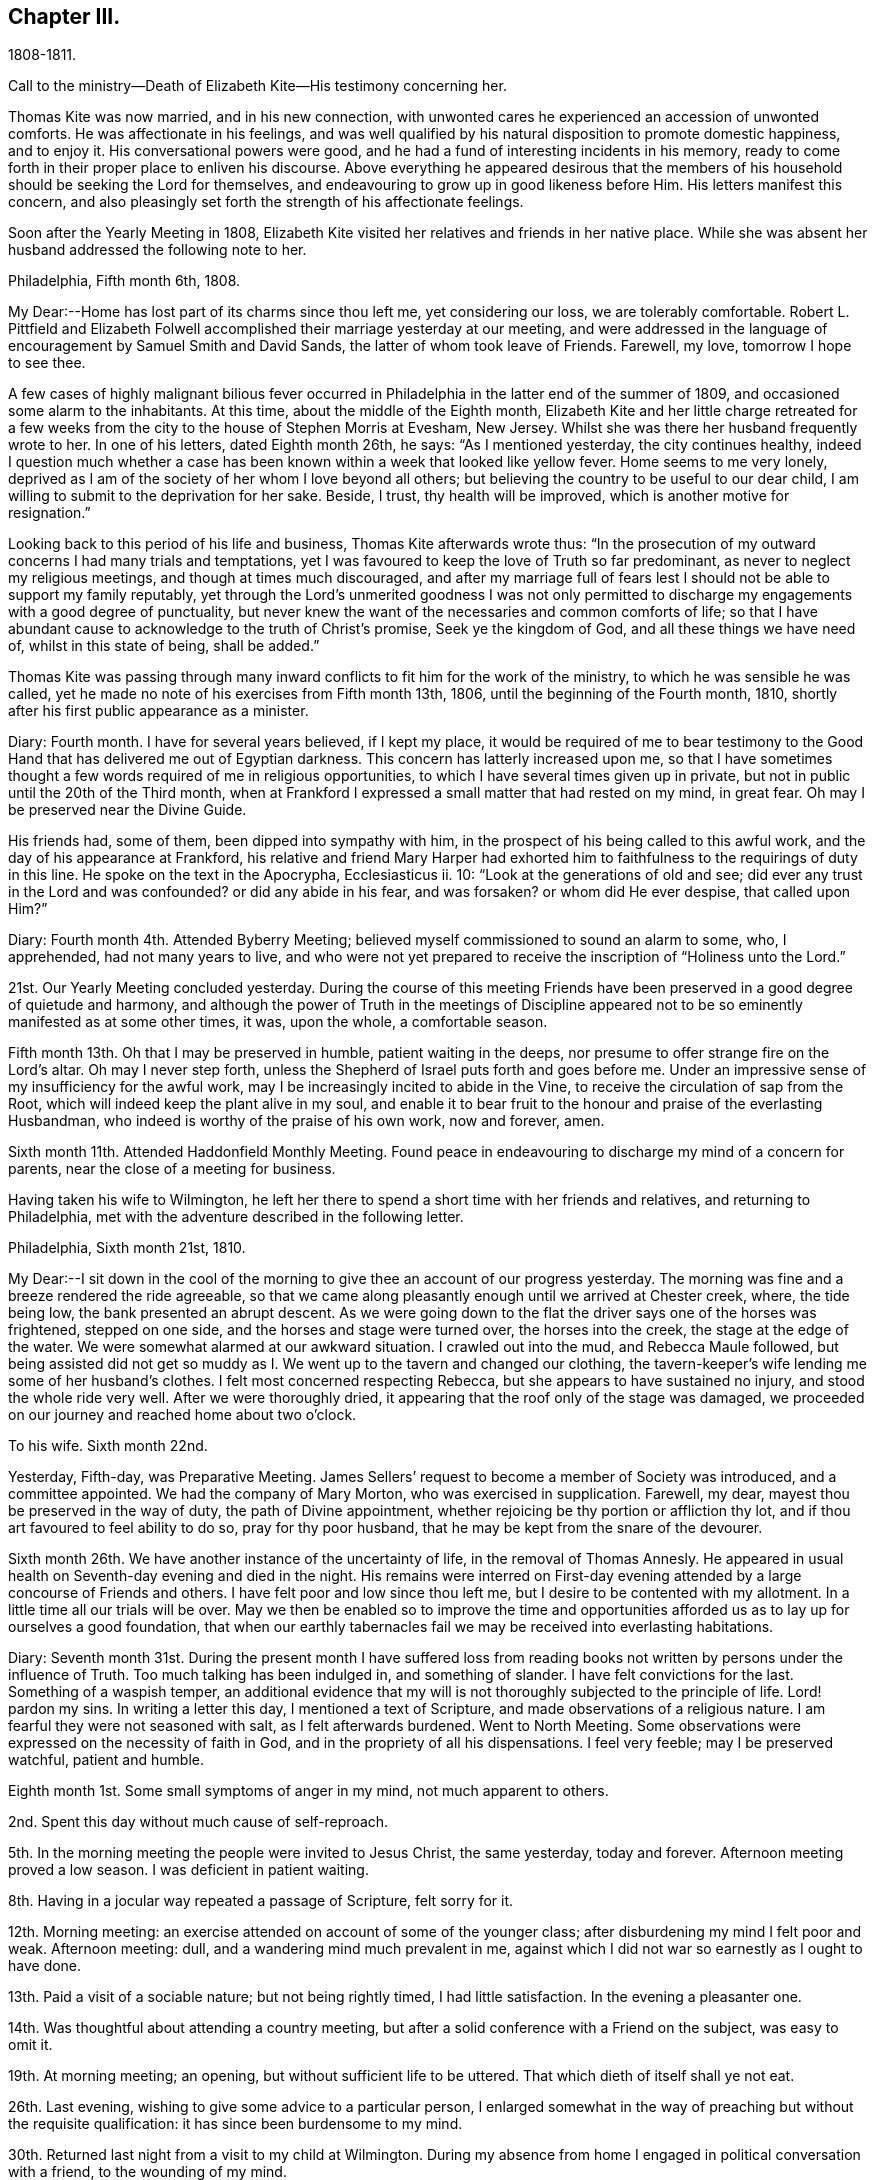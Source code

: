 == Chapter III.

1808-1811.

Call to the ministry--Death of Elizabeth Kite--His testimony concerning her.

Thomas Kite was now married, and in his new connection,
with unwonted cares he experienced an accession of unwonted comforts.
He was affectionate in his feelings,
and was well qualified by his natural disposition to promote domestic happiness,
and to enjoy it.
His conversational powers were good,
and he had a fund of interesting incidents in his memory,
ready to come forth in their proper place to enliven his discourse.
Above everything he appeared desirous that the members of his
household should be seeking the Lord for themselves,
and endeavouring to grow up in good likeness before Him.
His letters manifest this concern,
and also pleasingly set forth the strength of his affectionate feelings.

Soon after the Yearly Meeting in 1808,
Elizabeth Kite visited her relatives and friends in her native place.
While she was absent her husband addressed the following note to her.

Philadelphia, Fifth month 6th, 1808.

My Dear:--Home has lost part of its charms since thou left me, yet considering our loss,
we are tolerably comfortable.
Robert L. Pittfield and Elizabeth Folwell accomplished
their marriage yesterday at our meeting,
and were addressed in the language of encouragement by Samuel Smith and David Sands,
the latter of whom took leave of Friends.
Farewell, my love, tomorrow I hope to see thee.

A few cases of highly malignant bilious fever occurred
in Philadelphia in the latter end of the summer of 1809,
and occasioned some alarm to the inhabitants.
At this time, about the middle of the Eighth month,
Elizabeth Kite and her little charge retreated for a few weeks
from the city to the house of Stephen Morris at Evesham,
New Jersey.
Whilst she was there her husband frequently wrote to her.
In one of his letters, dated Eighth month 26th, he says: "`As I mentioned yesterday,
the city continues healthy,
indeed I question much whether a case has been known
within a week that looked like yellow fever.
Home seems to me very lonely,
deprived as I am of the society of her whom I love beyond all others;
but believing the country to be useful to our dear child,
I am willing to submit to the deprivation for her sake.
Beside, I trust, thy health will be improved, which is another motive for resignation.`"

Looking back to this period of his life and business, Thomas Kite afterwards wrote thus:
"`In the prosecution of my outward concerns I had many trials and temptations,
yet I was favoured to keep the love of Truth so far predominant,
as never to neglect my religious meetings, and though at times much discouraged,
and after my marriage full of fears lest I should not
be able to support my family reputably,
yet through the Lord`'s unmerited goodness I was not only permitted to
discharge my engagements with a good degree of punctuality,
but never knew the want of the necessaries and common comforts of life;
so that I have abundant cause to acknowledge to the truth of Christ`'s promise,
Seek ye the kingdom of God, and all these things we have need of,
whilst in this state of being, shall be added.`"

Thomas Kite was passing through many inward conflicts
to fit him for the work of the ministry,
to which he was sensible he was called,
yet he made no note of his exercises from Fifth month 13th, 1806,
until the beginning of the Fourth month, 1810,
shortly after his first public appearance as a minister.

Diary: Fourth month.
I have for several years believed, if I kept my place,
it would be required of me to bear testimony to the Good Hand
that has delivered me out of Egyptian darkness.
This concern has latterly increased upon me,
so that I have sometimes thought a few words required of me in religious opportunities,
to which I have several times given up in private,
but not in public until the 20th of the Third month,
when at Frankford I expressed a small matter that had rested on my mind, in great fear.
Oh may I be preserved near the Divine Guide.

His friends had, some of them, been dipped into sympathy with him,
in the prospect of his being called to this awful work,
and the day of his appearance at Frankford,
his relative and friend Mary Harper had exhorted him to
faithfulness to the requirings of duty in this line.
He spoke on the text in the Apocrypha, Ecclesiasticus ii.
10: "`Look at the generations of old and see;
did ever any trust in the Lord and was confounded?
or did any abide in his fear, and was forsaken?
or whom did He ever despise, that called upon Him?`"

Diary: Fourth month 4th. Attended Byberry Meeting;
believed myself commissioned to sound an alarm to some, who, I apprehended,
had not many years to live,
and who were not yet prepared to receive the inscription of "`Holiness unto the Lord.`"

21st. Our Yearly Meeting concluded yesterday.
During the course of this meeting Friends have been
preserved in a good degree of quietude and harmony,
and although the power of Truth in the meetings of Discipline
appeared not to be so eminently manifested as at some other times,
it was, upon the whole, a comfortable season.

Fifth month 13th. Oh that I may be preserved in humble, patient waiting in the deeps,
nor presume to offer strange fire on the Lord`'s altar.
Oh may I never step forth, unless the Shepherd of Israel puts forth and goes before me.
Under an impressive sense of my insufficiency for the awful work,
may I be increasingly incited to abide in the Vine,
to receive the circulation of sap from the Root,
which will indeed keep the plant alive in my soul,
and enable it to bear fruit to the honour and praise of the everlasting Husbandman,
who indeed is worthy of the praise of his own work, now and forever, amen.

Sixth month 11th. Attended Haddonfield Monthly Meeting.
Found peace in endeavouring to discharge my mind of a concern for parents,
near the close of a meeting for business.

Having taken his wife to Wilmington,
he left her there to spend a short time with her friends and relatives,
and returning to Philadelphia, met with the adventure described in the following letter.

Philadelphia, Sixth month 21st, 1810.

My Dear:--I sit down in the cool of the morning to give
thee an account of our progress yesterday.
The morning was fine and a breeze rendered the ride agreeable,
so that we came along pleasantly enough until we arrived at Chester creek, where,
the tide being low, the bank presented an abrupt descent.
As we were going down to the flat the driver says one of the horses was frightened,
stepped on one side, and the horses and stage were turned over,
the horses into the creek, the stage at the edge of the water.
We were somewhat alarmed at our awkward situation.
I crawled out into the mud, and Rebecca Maule followed,
but being assisted did not get so muddy as I. We
went up to the tavern and changed our clothing,
the tavern-keeper`'s wife lending me some of her husband`'s clothes.
I felt most concerned respecting Rebecca, but she appears to have sustained no injury,
and stood the whole ride very well.
After we were thoroughly dried, it appearing that the roof only of the stage was damaged,
we proceeded on our journey and reached home about two o`'clock.

To his wife.
Sixth month 22nd.

Yesterday, Fifth-day, was Preparative Meeting.
James Sellers`' request to become a member of Society was introduced,
and a committee appointed.
We had the company of Mary Morton, who was exercised in supplication.
Farewell, my dear, mayest thou be preserved in the way of duty,
the path of Divine appointment, whether rejoicing be thy portion or affliction thy lot,
and if thou art favoured to feel ability to do so, pray for thy poor husband,
that he may be kept from the snare of the devourer.

Sixth month 26th. We have another instance of the uncertainty of life,
in the removal of Thomas Annesly.
He appeared in usual health on Seventh-day evening and died in the night.
His remains were interred on First-day evening attended
by a large concourse of Friends and others.
I have felt poor and low since thou left me,
but I desire to be contented with my allotment.
In a little time all our trials will be over.
May we then be enabled so to improve the time and opportunities
afforded us as to lay up for ourselves a good foundation,
that when our earthly tabernacles fail we may be received into everlasting habitations.

Diary:
Seventh month 31st. During the present month I have suffered loss from
reading books not written by persons under the influence of Truth.
Too much talking has been indulged in, and something of slander.
I have felt convictions for the last.
Something of a waspish temper,
an additional evidence that my will is not thoroughly subjected to the principle of life.
Lord! pardon my sins.
In writing a letter this day, I mentioned a text of Scripture,
and made observations of a religious nature.
I am fearful they were not seasoned with salt, as I felt afterwards burdened.
Went to North Meeting.
Some observations were expressed on the necessity of faith in God,
and in the propriety of all his dispensations.
I feel very feeble; may I be preserved watchful, patient and humble.

Eighth month 1st. Some small symptoms of anger in my mind, not much apparent to others.

2nd. Spent this day without much cause of self-reproach.

5th. In the morning meeting the people were invited to Jesus Christ, the same yesterday,
today and forever.
Afternoon meeting proved a low season.
I was deficient in patient waiting.

8th. Having in a jocular way repeated a passage of Scripture, felt sorry for it.

12th. Morning meeting: an exercise attended on account of some of the younger class;
after disburdening my mind I felt poor and weak.
Afternoon meeting: dull, and a wandering mind much prevalent in me,
against which I did not war so earnestly as I ought to have done.

13th. Paid a visit of a sociable nature; but not being rightly timed,
I had little satisfaction.
In the evening a pleasanter one.

14th. Was thoughtful about attending a country meeting,
but after a solid conference with a Friend on the subject, was easy to omit it.

19th. At morning meeting; an opening, but without sufficient life to be uttered.
That which dieth of itself shall ye not eat.

26th. Last evening, wishing to give some advice to a particular person,
I enlarged somewhat in the way of preaching but without the requisite qualification:
it has since been burdensome to my mind.

30th. Returned last night from a visit to my child at Wilmington.
During my absence from home I engaged in political conversation with a friend,
to the wounding of my mind.

Ninth month 2nd. Yesterday, by gratifying my inclination,
introduced my mind into weakness.
Felt naked and wounded in morning meeting, yet some desires for a thorough purgation.
In an opportunity of retirement with my family after dinner,
some serious thoughts were present, which I dropped amongst them.

9th. Returned yesterday from a journey to New York, during which,
for want of more indwelling, my mind has been too much outward and dissipated.
Whilst I was at New York our Friend Benjamin White arrived,
returning home from a religious visit to Friends in Great Britain.
In the same vessel with him came Susanna Horne, on a like errand to this country.
May she be instrumental to arouse the careless, comfort the feeble-minded,
and enabled to proclaim liberty to the captive.

At morning meeting: some considerations with thoughts of expression,
but wishing to have the prospect weighed in the balance, was easy in silence.
Afternoon: fear I was not earnest enough in spirit after retirement of mind.

10th. Spoke hastily on finding something in the line of
business had not been accomplished according to my wish.
Called to see a sick young man.
Dropped a word of encouragement, but have feared it had not sufficient savour.
Tried of late with poverty.
May every dispensation prove a means of my refinement.

16th. On looking back over the few past days I find
cause to deplore a want of greater watchfulness.
In the morning meeting an impression concerning individuals,
but as I was making ready another stepped in before me.
The matter continued after he sat down, but the meeting soon closing,
I did not unburden myself.

27th. Fear I have been rather too much engrossed for several days past, with the world.
A few evenings since at a meeting of a society of a benevolent nature,
too active in discussing and promoting measures relative thereto.
Yesterday at Pine Street and today at our Monthly Meeting somewhat favoured in silence.
In the evening,
dear Susanna Home had a precious opportunity with us of the young classes of Society,
and those of similar ages, not in membership, who attend our meetings.
Invitation and caution were handed forth, and a covering of solemity prevailed.
May the Lord alone be praised!

30th. At morning meeting: an impression of duty to stand up,
but many appearances being made, I was silent.
Hope the opportunity was not entirely unprofitable.

Tenth month 5th. Yesterday our adjourned Monthly Meeting.
First meeting my mind engaged in religious considerations,
but fear they were not in the pure openings of Truth,
but rather the fruit of my own cogitations.
In the meeting for discipline I might have been easy with being less active in words.
Oh for a more deep indwelling under that exercise of mind which is
begotten by the Truth in all our meetings of worship and discipline.

14th. May I be preserved patient and humble,
nor presume to burden the living by words without life.
I fear that self has had too great influence,
although I was not sufficiently sensible of it.
Oh that I may be enabled to abide low, and experience all my sins,
whether of omission or commission, whether proceeding from the activity of self,
or the transformations of the power of darkness, washed away in the blood of the Lamb.
The desire of my heart is, that every dispensation may, by the Lord`'s sanctifying power,
be made to work together for my real good, and furtherance in the way of peace.
May I be enabled to cast down imaginations and every high thing,
and simply wait upon the Lord Most Holy in the
nothingness of self in prostration of mind.
Oh Holy Being, forsake me not.

21st. On a review of the past week I am persuaded my mind has been too much outward;
intent on worldly things,
and little or no qualification experienced to aspire after heavenly treasures.

Towards the close of the Ninth month, Elizabeth Kite fell down a flight of stairs,
and although not at the time conscious of receiving much injury, it proved,
in the opinion of her medical attendant, the cause of her death.
Her second child, William, was born on the 25th of the Tenth month,
soon after which event her health rapidly sunk.
Her husband thus describes her close in his Diary.

Eleventh month 16th. My dear wife is very ill.
The physicians give no hope of her recovery.
She has been a precious companion to me, and has been a spiritual worshiper.
I trust, through the mercy of her Almighty Saviour, if removed at this season,
it will be to a mansion of rest.
Oh that I may be permitted so to experience the cleansing operations
of Divine love as to witness a qualification to join her,
when the appointed time comes, in celebrating the depth of his love,
who remains to be the Father of the fatherless, the Judge of the widow,
the refuge of the afflicted, and the salvation of his people.

19th. My dear companion was this morning removed to her everlasting resting place.
Oh may I be favoured to get deep enough to discover whether it is not
for my correction that this afflictive dispensation has befallen me.
May I kiss the rod and turn to Him who has appointed it, saying "`The Lord gave,
and the Lord hath taken away, blessed be the name of the Lord!`"

20th. The body of my dear wife was this day interred.
The evening after her departure, in testimony,
Isaac Paxson expressed his belief of her qualification
for entering into the heavenly kingdom,
as also in the same opportunity, Emmor Kimber.
At the grave,
Thomas Scattergood had to testify his belief that she had stood in her allotment,
and was safely landed,
"`Where the wicked cease from troubling and the weary soul forever is at rest.`"
In the evening, in a season "`of silent retirement in my family,
with some sympathizing Friends, my mind was mercifully made quiet and resigned.
Emmor Kimber addressed the throne of grace in supplication for the company present,
and thanksgivings for mercies past;
and in particular that my mind had been favoured with resignation,
as well as the minds of other near connections of the beloved deceased.
His prayer was that our language might continue to be "`It is the Lord,
let Him do what seemeth Him good.`"

The following short testimony concerning his deceased
wife was found among Thomas Kite`'s papers.

"`Some particulars respecting my dear wife.--Elizabeth
Barnard was born the 12th of Second month,
1786, at Wilmington.
She was, when young,
tinctured with that vanity to which childhood and youth are incident,
yet through the merciful kindness of the Lord she was early
visited with a sense of his controversy against sin,
and earnest desires were begotten in her for deliverance from its bondage.
In this state of mind she attended the religious meetings of the Baptists,
and having submitted to the initiatory rite practised by them,
became a member of their communion.
She continued in this way a few years,
and was considered a young woman of exemplary conduct:
but her mind soon became uneasy with some outward observances practised by that people,
feeling them to be lifeless and formal,
and being earnestly desirous of an establishment in a state of greater purity,
she was mercifully favoured with a more full discovery of the means of salvation,
the grace of our Blessed Redeemer, and humbly submitting to its inward operations,
she experienced a gradual growth in Christian stability.

She removed to this city in the early part of 1806,
and became one of the family of Emmor Kirnber; soon after which,
from a prospect of religious duty,
and a thorough convincement of the inward principle professed by Friends,
and the testimonies flowing from it, she requested the care,
and became a member of the Southern District Monthly Meeting.

In the spring of 1808 she was united to me in marriage.
She was a truly valuable wife, fulfilling her domestic duties with assiduous attention,
and tenderly sympathizing with me under trials and discouragements.
Not long after our marriage she passed through a close
exercise of mind for several months under a suspension of that
sensible enjoyment of Divine good she had before experienced.
This led her into close searching of heart,
with earnest desires that in a married state she might be favoured to
serve her great Master as acceptably as she had done whilst single.
Although she was particularly cautious of expressing
much concerning her religious experience,
I have reason to believe that He who knew the sincerity of her heart,
was again pleased to restore to her the joys of his
salvation which produced a peaceful serenity of mind,
which she was mostly favoured with afterwards, during the short residue of her life.

During the year immediately preceding her decease,
she several times expressed a belief that her continuance in this life would not be long.
About five weeks before her last confinement, she had a fall, which,
although no very serious apparent effects immediately followed,
was supposed to have occasioned an inward injury.
Soon after the birth of her second child she became very ill.
She called me to her bedside and affectionately addressed me,
appearing desirous that she might be favoured
with an evidence how her illness would terminate.
I think it was the next day that she again spoke to me,
informing me that she now believed that her departure was near,
and endeavoured in the most tender manner to prepare my mind to be resigned to the event.
After this she was for several days mostly delirious,
but there is cause to think that for a few days before
her close she had the possession of her understanding,
although unable to speak intelligibly.
She was preserved throughout her illness in a remarkable degree of patience,
and though her suffering must have been great, she uttered no complaint.
Having lain in stillness for several days, on the 19th of Eleventh month, 1810,
without moving hand or foot she gently breathed her last, and her spirit departed,
I dare not doubt, to its prepared mansion of rest.

My dear wife was a woman of rather a hidden character, more in substance than in show;
exceedingly devoted in heart to what she believed to be her religious duty,
and cautious in examining the evidence thereof.
My wish for myself and my dear children is,
that we may be willing to submit to the operation of
that Holy Power which was her preservation,
and be enabled to walk, as she did, in humble circumspection before the Lord,
that so we may experience Him to be our guide and refuge through the probations of time,
our hope in the hour of death, and our crown and diadem in everlasting inheritance.
Thomas Kite.`"

Various letters of condolence and sympathy were received from the
friends of the family on the occasion of the decease of Elizabeth.
John Letchworth says in one from him: "`I think I feel for Thomas;
he is young to be left in a state of widowhood,
and it is pleasing to find that he felt a degree of resignation to the stroke.
As we believe these things do not happen by chance,
it may put him upon examining in the secret of his own heart.
For what good end is it, that just as I have begun to be comfortably fixed,
with the prospect of a rising offspring,
who probably might be the support of my declining years,
that I am thus stripped of her in whom I could confide, who was my comfort in trouble,
and the partaker of my joy, my adviser in difficulty, my anchor when running too fast?
I believe Young`'s idea was correct when he wrote--

When heaven would kindly set us free,

And earth`'s enchantments end,

It takes the most effectual means,

And robs us of a friend.`'

John Heald, a beloved minister, residing at Fairfield, Columbiana County, Ohio,
thus wrote on the subject to Benjamin Kite.

"`What thou mentioned with regard to thy son Thomas being left in a solitary way,
I notice with attention, and, I trust, with a measure of affectionate sympathy;
but I do not know that I can send anything that can help to bear up a drooping mind,
or dry the tears of grief.
He is, no doubt, deeply tried.
He does not know for what purpose; that lies hid.
I shall only observe that I have heard, he has, for some time, made a public appearance.
I may here observe that among the many who set out well in this way,
few hold out to the end.
Some soon turn aside; some flourish for awhile and then forsake the cause;
some at different points fall from a favoured state,
where unnumbered blessings were in possession, or near at hand, into an impoverished,
lamentable condition: the most abject and pitiable.
I have often viewed these things and applied them to myself.
How dangerous my lot, how unsafe I am.
It appears to me that more of these, according to their number, than of any other class,
the adversary has drawn down and degraded.
I could, but shall add no more respecting this,
and only say that in early life some small sufferings compared to those of Thomas,
which I endured, I have found brought to my mind, at different times, to the present day,
to my own profit and that of others.
We know not, when we pass through adverse trials,
the use they may be to ourselves or others.`"
